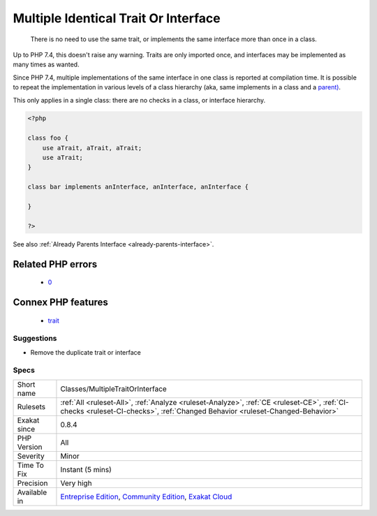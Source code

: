 .. _classes-multipletraitorinterface:

.. _multiple-identical-trait-or-interface:

Multiple Identical Trait Or Interface
+++++++++++++++++++++++++++++++++++++

  There is no need to use the same trait, or implements the same interface more than once in a class.

Up to PHP 7.4, this doesn't raise any warning. Traits are only imported once, and interfaces may be implemented as many times as wanted.

Since PHP 7.4, multiple implementations of the same interface in one class is reported at compilation time. It is possible to repeat the implementation in various levels of a class hierarchy (aka, same implements in a class and a `parent) <https://www.php.net/manual/en/language.oop5.paamayim-nekudotayim.php>`_.

This only applies in a single class: there are no checks in a class, or interface hierarchy.


.. code-block:: php
   
   <?php
   
   class foo {
       use aTrait, aTrait, aTrait;
       use aTrait;
   }
   
   class bar implements anInterface, anInterface, anInterface {
   
   }
   
   ?>

See also :ref:`Already Parents Interface <already-parents-interface>`.

Related PHP errors 
-------------------

  + `0 <https://php-errors.readthedocs.io/en/latest/messages/Class+bar+cannot+implement+previously+implemented+interface+i.html>`_



Connex PHP features
-------------------

  + `trait <https://php-dictionary.readthedocs.io/en/latest/dictionary/trait.ini.html>`_


Suggestions
___________

* Remove the duplicate trait or interface




Specs
_____

+--------------+-----------------------------------------------------------------------------------------------------------------------------------------------------------------------------------------+
| Short name   | Classes/MultipleTraitOrInterface                                                                                                                                                        |
+--------------+-----------------------------------------------------------------------------------------------------------------------------------------------------------------------------------------+
| Rulesets     | :ref:`All <ruleset-All>`, :ref:`Analyze <ruleset-Analyze>`, :ref:`CE <ruleset-CE>`, :ref:`CI-checks <ruleset-CI-checks>`, :ref:`Changed Behavior <ruleset-Changed-Behavior>`            |
+--------------+-----------------------------------------------------------------------------------------------------------------------------------------------------------------------------------------+
| Exakat since | 0.8.4                                                                                                                                                                                   |
+--------------+-----------------------------------------------------------------------------------------------------------------------------------------------------------------------------------------+
| PHP Version  | All                                                                                                                                                                                     |
+--------------+-----------------------------------------------------------------------------------------------------------------------------------------------------------------------------------------+
| Severity     | Minor                                                                                                                                                                                   |
+--------------+-----------------------------------------------------------------------------------------------------------------------------------------------------------------------------------------+
| Time To Fix  | Instant (5 mins)                                                                                                                                                                        |
+--------------+-----------------------------------------------------------------------------------------------------------------------------------------------------------------------------------------+
| Precision    | Very high                                                                                                                                                                               |
+--------------+-----------------------------------------------------------------------------------------------------------------------------------------------------------------------------------------+
| Available in | `Entreprise Edition <https://www.exakat.io/entreprise-edition>`_, `Community Edition <https://www.exakat.io/community-edition>`_, `Exakat Cloud <https://www.exakat.io/exakat-cloud/>`_ |
+--------------+-----------------------------------------------------------------------------------------------------------------------------------------------------------------------------------------+



